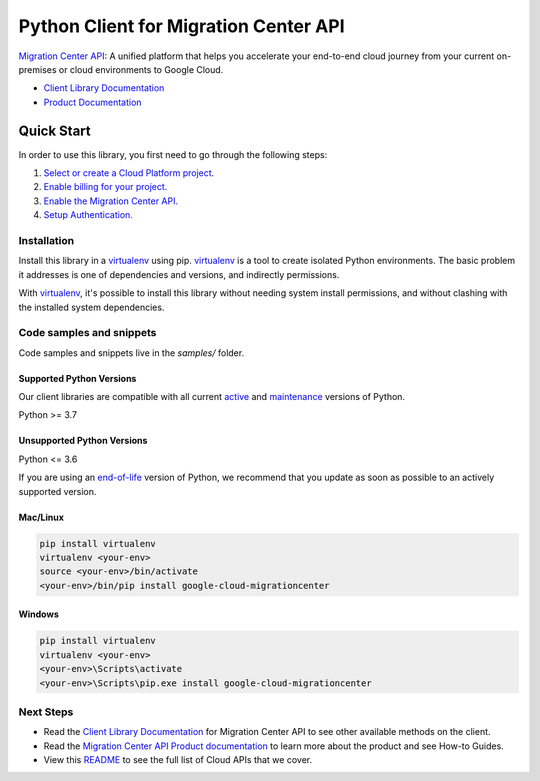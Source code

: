 Python Client for Migration Center API
======================================

|preview| |pypi| |versions|

`Migration Center API`_: A unified platform that helps you accelerate your end-to-end cloud journey from your current on-premises or cloud environments to Google Cloud.

- `Client Library Documentation`_
- `Product Documentation`_

.. |preview| image:: https://img.shields.io/badge/support-preview-orange.svg
   :target: https://github.com/googleapis/google-cloud-python/blob/main/README.rst#stability-levels
.. |pypi| image:: https://img.shields.io/pypi/v/google-cloud-migrationcenter.svg
   :target: https://pypi.org/project/google-cloud-migrationcenter/
.. |versions| image:: https://img.shields.io/pypi/pyversions/google-cloud-migrationcenter.svg
   :target: https://pypi.org/project/google-cloud-migrationcenter/
.. _Migration Center API: https://cloud.google.com/migration-center/docs/migration-center-overview
.. _Client Library Documentation: https://cloud.google.com/python/docs/reference/migrationcenter/latest
.. _Product Documentation:  https://cloud.google.com/migration-center/docs/migration-center-overview

Quick Start
-----------

In order to use this library, you first need to go through the following steps:

1. `Select or create a Cloud Platform project.`_
2. `Enable billing for your project.`_
3. `Enable the Migration Center API.`_
4. `Setup Authentication.`_

.. _Select or create a Cloud Platform project.: https://console.cloud.google.com/project
.. _Enable billing for your project.: https://cloud.google.com/billing/docs/how-to/modify-project#enable_billing_for_a_project
.. _Enable the Migration Center API.:  https://cloud.google.com/migration-center/docs/migration-center-overview
.. _Setup Authentication.: https://googleapis.dev/python/google-api-core/latest/auth.html

Installation
~~~~~~~~~~~~

Install this library in a `virtualenv`_ using pip. `virtualenv`_ is a tool to
create isolated Python environments. The basic problem it addresses is one of
dependencies and versions, and indirectly permissions.

With `virtualenv`_, it's possible to install this library without needing system
install permissions, and without clashing with the installed system
dependencies.

.. _`virtualenv`: https://virtualenv.pypa.io/en/latest/


Code samples and snippets
~~~~~~~~~~~~~~~~~~~~~~~~~

Code samples and snippets live in the `samples/` folder.


Supported Python Versions
^^^^^^^^^^^^^^^^^^^^^^^^^
Our client libraries are compatible with all current `active`_ and `maintenance`_ versions of
Python.

Python >= 3.7

.. _active: https://devguide.python.org/devcycle/#in-development-main-branch
.. _maintenance: https://devguide.python.org/devcycle/#maintenance-branches

Unsupported Python Versions
^^^^^^^^^^^^^^^^^^^^^^^^^^^
Python <= 3.6

If you are using an `end-of-life`_
version of Python, we recommend that you update as soon as possible to an actively supported version.

.. _end-of-life: https://devguide.python.org/devcycle/#end-of-life-branches

Mac/Linux
^^^^^^^^^

.. code-block:: console

    pip install virtualenv
    virtualenv <your-env>
    source <your-env>/bin/activate
    <your-env>/bin/pip install google-cloud-migrationcenter


Windows
^^^^^^^

.. code-block:: console

    pip install virtualenv
    virtualenv <your-env>
    <your-env>\Scripts\activate
    <your-env>\Scripts\pip.exe install google-cloud-migrationcenter

Next Steps
~~~~~~~~~~

-  Read the `Client Library Documentation`_ for Migration Center API
   to see other available methods on the client.
-  Read the `Migration Center API Product documentation`_ to learn
   more about the product and see How-to Guides.
-  View this `README`_ to see the full list of Cloud
   APIs that we cover.

.. _Migration Center API Product documentation:  https://cloud.google.com/migration-center/docs/migration-center-overview
.. _README: https://github.com/googleapis/google-cloud-python/blob/main/README.rst
